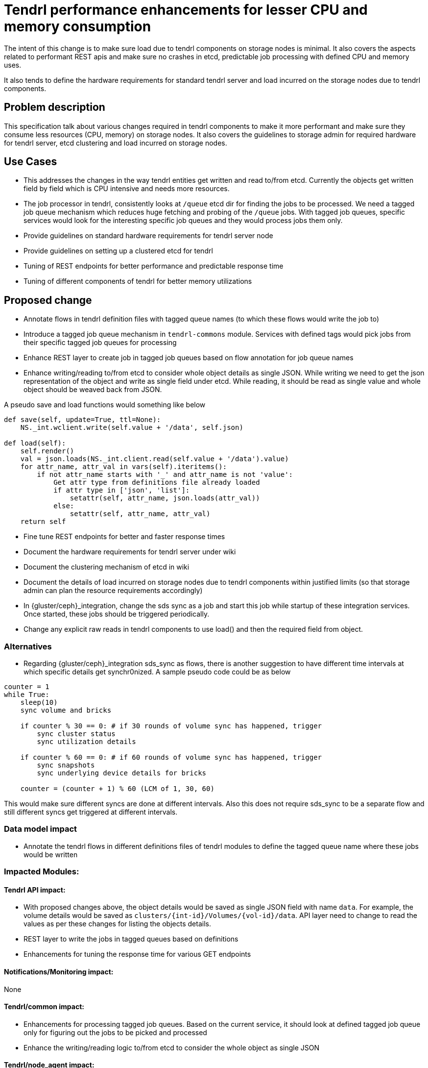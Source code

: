 = Tendrl performance enhancements for lesser CPU and memory consumption

The intent of this change is to make sure load due to tendrl components on
storage nodes is minimal. It also covers the aspects related to performant REST
apis and make sure no crashes in etcd, predictable job processing with defined
CPU and memory uses.

It also tends to define the hardware requirements for standard tendrl server
and load incurred on the storage nodes due to tendrl components.


== Problem description

This specification talk about various changes required in tendrl components to
make it more performant and make sure they consume less resources (CPU, memory)
on storage nodes. It also covers the guidelines to storage admin for required
hardware for tendrl server, etcd clustering and load incurred on storage nodes.


== Use Cases

* This addresses the changes in the way tendrl entities get written and read
to/from etcd. Currently the objects get written field by field which is CPU
intensive and needs more resources.

* The job processor in tendrl, consistently looks at `/queue` etcd dir for
finding the jobs to be processed. We need a tagged job queue mechanism which
reduces huge fetching and probing of the `/queue` jobs. With tagged job queues,
specific services would look for the interesting specific job queues and they
would process jobs them only.

* Provide guidelines on standard hardware requirements for tendrl server node

* Provide guidelines on setting up a clustered etcd for tendrl

* Tuning of REST endpoints for better performance and predictable response time

* Tuning of different components of tendrl for better memory utilizations


== Proposed change

* Annotate flows in tendrl definition files with tagged queue names (to which
these flows would write the job to)

* Introduce a tagged job queue mechanism in `tendrl-commons` module. Services
with defined tags would pick jobs from their specific tagged job queues for
processing

* Enhance REST layer to create job in tagged job queues based on flow annotation
for job queue names

* Enhance writing/reading to/from etcd to consider whole object details as
single JSON. While writing we need to get the json representation of the object
and write as single field under etcd. While reading, it should be read as single
value and whole object should be weaved back from JSON.

A pseudo save and load functions would something like below

```
def save(self, update=True, ttl=None):
    NS._int.wclient.write(self.value + '/data', self.json)

def load(self):
    self.render()
    val = json.loads(NS._int.client.read(self.value + '/data').value)
    for attr_name, attr_val in vars(self).iteritems():
        if not attr_name starts with '_' and attr_name is not 'value':
            Get attr type from definitions file already loaded
            if attr type in ['json', 'list']:
                setattr(self, attr_name, json.loads(attr_val))
            else:
                setattr(self, attr_name, attr_val)
    return self
```

* Fine tune REST endpoints for better and faster response times

* Document the hardware requirements for tendrl server under wiki

* Document the clustering mechanism of etcd in wiki

* Document the details of load incurred on storage nodes due to tendrl
components within justified limits (so that storage admin can plan the resource
requirements accordingly)

* In {gluster/ceph}_integration, change the sds sync as a job and start this job
while startup of these integration services. Once started, these jobs should be
triggered periodically.

* Change any explicit raw reads in tendrl components to use load() and then the
required field from object.

=== Alternatives

* Regarding {gluster/ceph}_integration sds_sync as flows, there is another
suggestion to have different time intervals at which specific details get
synchr0nized. A sample pseudo code could be as below

```
counter = 1
while True:
    sleep(10)
    sync volume and bricks

    if counter % 30 == 0: # if 30 rounds of volume sync has happened, trigger
        sync cluster status
        sync utilization details

    if counter % 60 == 0: # if 60 rounds of volume sync has happened, trigger
        sync snapshots
        sync underlying device details for bricks

    counter = (counter + 1) % 60 (LCM of 1, 30, 60)
```

This would make sure different syncs are done at different intervals. Also this
does not require sds_sync to be a separate flow and still different syncs get
triggered at different intervals.

=== Data model impact

* Annotate the tendrl flows in different definitions files of tendrl modules to
define the tagged queue name where these jobs would be written

=== Impacted Modules:

==== Tendrl API impact:

* With proposed changes above, the object details would be saved as single JSON
field with name `data`. For example, the volume details would be saved as
`clusters/{int-id}/Volumes/{vol-id}/data`. API layer need to change to read the
values as per these changes for listing the objects details.

* REST layer to write the jobs in tagged queues based on definitions

* Enhancements for tuning the response time for various GET endpoints

==== Notifications/Monitoring impact:
None

==== Tendrl/common impact:

* Enhancements for processing tagged job queues. Based on the current service,
it should look at defined tagged job queue only for figuring out the jobs to be
picked and processed

* Enhance the writing/reading logic to/from etcd to consider the whole object as
single JSON

==== Tendrl/node_agent impact:

* Definitions changes for tagging flows with specific job queue names

==== Sds integration impact:

* Definitions changes for tagging flows with specific job queue names

==== Tendrl Dashboard impact:

None

=== Security impact:

None.

=== Other end user impact:

None

=== Performance impact:

None.

=== Other deployer impact:

None.

=== Developer impact:

None.


== Implementation:

* https://github.com/Tendrl/documentation/issues/88

* https://github.com/Tendrl/documentation/issues/89

* https://github.com/Tendrl/documentation/issues/90

* https://github.com/Tendrl/commons/issues/657

=== Assignee(s):

Primary assignee:
  shtripat
  r0h4n
  anivargi

=== Work Items:

* https://github.com/Tendrl/specifications/issues/172


== Dependencies:

None


== Testing:

* Verify that load incurred on storage nodes due to tendrl components is within
the defined limits

* Verify the REST endpoints for their response time and it should be within the
defined time limits

* Verify the guidelines published regarding clustering of etcd

* Verify all the objects listing REST endpoints to make sure all the details are
listed properly.


== Documentation impact:

* Document for clustered setup of etcd

* Document for hardware requirements for tendrl server

* Document for load details on storage nodes due to tendrl components

== References:

None
